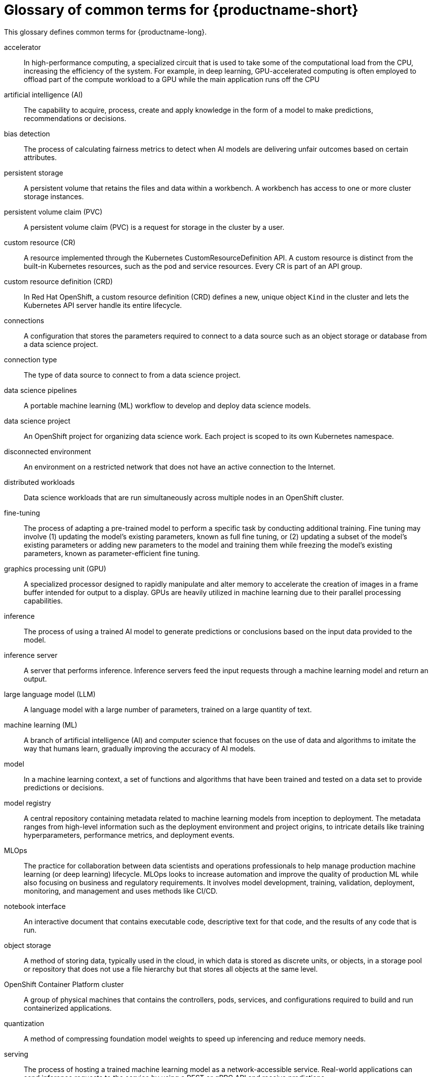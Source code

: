 :_module-type: REFERENCE

[id='glossary-of-common-terms-for-openshift-ai_{context}']
= Glossary of common terms for {productname-short}

This glossary defines common terms for {productname-long}.

accelerator:: In high-performance computing, a specialized circuit that is used to take some of the computational load from the CPU, increasing the efficiency of the system. For example, in deep learning, GPU-accelerated computing is often employed to offload part of the compute workload to a GPU while the main application runs off the CPU 
//Reference: IBM glossary https://dataplatform.cloud.ibm.com/docs/content/wsj/wscommon/glossary-wx.html?context=wx#x2048370

artificial intelligence (AI):: The capability to acquire, process, create and apply knowledge in the form of a model to make predictions, recommendations or decisions.
//Reference: https://dataplatform.cloud.ibm.com/docs/content/wsj/wscommon/glossary-wx.html?context=wx#x3448902

bias detection:: The process of calculating fairness metrics to detect when AI models are delivering unfair outcomes based on certain attributes.
//Reference:: IBM glossary https://dataplatform.cloud.ibm.com/docs/content/wsj/wscommon/glossary-wx.html?context=wx#x9721361

persistent storage:: A persistent volume that retains the files and data within a workbench. A workbench has access to one or more cluster storage instances.

persistent volume claim (PVC):: A persistent volume claim (PVC) is a request for storage in the cluster by a user.
//Reference https://redhat-documentation.github.io/supplementary-style-guide/#persistent-volume-claim

custom resource (CR):: A resource implemented through the Kubernetes CustomResourceDefinition API. A custom resource is distinct from the built-in Kubernetes resources, such as the pod and service resources. Every CR is part of an API group.
//Reference: https://github.com/openshift/openshift-docs/blob/main/contributing_to_docs/term_glossary.adoc#custom-resource

custom resource definition (CRD):: In Red Hat OpenShift, a custom resource definition (CRD) defines a new, unique object `Kind` in the cluster and lets the Kubernetes API server handle its entire lifecycle.
// Reference:: https://redhat-documentation.github.io/supplementary-style-guide/#custom-resource-definition

connections:: A configuration that stores the parameters required to connect to a data source such as an object storage or database from a data science project.  

connection type:: The type of data source to connect to from a data science project.

data science pipelines:: A portable machine learning (ML) workflow to develop and deploy data science models.

data science project::  An OpenShift project for organizing data science work. Each project is scoped to its own Kubernetes namespace.

disconnected environment:: An environment on a restricted network that does not have an active connection to the Internet.
// Reference: https://github.com/openshift/openshift-docs/blob/main/contributing_to_docs/term_glossary.adoc#disconnected

distributed workloads:: Data science workloads that are run simultaneously across multiple nodes in an OpenShift cluster.

fine-tuning:: The process of adapting a pre-trained model to perform a specific task by conducting additional training. Fine tuning may involve (1) updating the model’s existing parameters, known as full fine tuning, or (2) updating a subset of the model’s existing parameters or adding new parameters to the model and training them while freezing the model’s existing parameters, known as parameter-efficient fine tuning.
// Reference: RHEL AI glossary, https://dataplatform.cloud.ibm.com/docs/content/wsj/wscommon/glossary-wx.html?context=wx#x9094307

graphics processing unit (GPU):: A specialized processor designed to rapidly manipulate and alter memory to accelerate the creation of images in a frame buffer intended for output to a display. GPUs are heavily utilized in machine learning due to their parallel processing capabilities.
//Reference IBM Glossary https://dataplatform.cloud.ibm.com/docs/content/wsj/wscommon/glossary-wx.html?context=wx#x8987320

inference:: The process of using a trained AI model to generate predictions or conclusions based on the input data provided to the model. 

inference server:: A server that performs inference. Inference servers feed the input requests through a machine learning model and return an output.

large language model (LLM):: A language model with a large number of parameters, trained on a large quantity of text.
//Reference: https://dataplatform.cloud.ibm.com/docs/content/wsj/wscommon/glossary-wx.html?context=wx#x10298052

machine learning (ML):: A branch of artificial intelligence (AI) and computer science that focuses on the use of data and algorithms to imitate the way that humans learn, gradually improving the accuracy of AI models.

model:: In a machine learning context, a set of functions and algorithms that have been trained and tested on a data set to provide predictions or decisions. 
// https://dataplatform.cloud.ibm.com/docs/content/wsj/wscommon/glossary-wx.html?context=wx#x2245601

model registry:: A central repository containing metadata related to machine learning models from inception to deployment. The metadata ranges from high-level information such as the deployment environment and project origins, to intricate details like training hyperparameters, performance metrics, and deployment events.
// Reference: https://dataplatform.cloud.ibm.com/docs/content/wsj/wscommon/glossary-wx.html?context=wx#x8397498

MLOps:: The practice for collaboration between data scientists and operations professionals to help manage production machine learning (or deep learning) lifecycle. MLOps looks to increase automation and improve the quality of production ML while also focusing on business and regulatory requirements. It involves model development, training, validation, deployment, monitoring, and management and uses methods like CI/CD.
//Reference: https://dataplatform.cloud.ibm.com/docs/content/wsj/wscommon/glossary-wx.html?context=wx#x10072886

notebook interface:: An interactive document that contains executable code, descriptive text for that code, and the results of any code that is run.
// Reference https://dataplatform.cloud.ibm.com/docs/content/wsj/wscommon/glossary-wx.html?context=wx#x2031718

object storage:: A method of storing data, typically used in the cloud, in which data is stored as discrete units, or objects, in a storage pool or repository that does not use a file hierarchy but that stores all objects at the same level.
// Reference https://dataplatform.cloud.ibm.com/docs/content/wsj/wscommon/glossary-wx.html?context=wx#x5852343

OpenShift Container Platform cluster::  A group of physical machines that contains the controllers, pods, services, and configurations required to build and run containerized applications.
//Reference: https://redhat-documentation.github.io/supplementary-style-guide/#ocp-cluster

quantization:: A method of compressing foundation model weights to speed up inferencing and reduce memory needs.
//Reference https://dataplatform.cloud.ibm.com/docs/content/wsj/wscommon/glossary-wx.html?context=wx#x10451003

serving:: The process of hosting a trained machine learning model as a network-accessible service. Real-world applications can send inference requests to the service by using a REST or gRPC API and receive predictions.
// Reference: https://www.hopsworks.ai/dictionary/model-serving

serving runtime:: A configurable environment or system for deploying and managing a trained ML model. It also dynamically loads and unloads models of various formats and exposes a service endpoint for inferencing requests. 

vLLM:: A high-throughput and efficient inference engine for running large-language models that integrates with popular models and frameworks.

workbench:: An isolated environment for development and experimentation with ML models. Workbenches typically contain IDEs, such as JupyterLab, RStudio, and Visual Studio Code.

workbench image:: An image that includes preinstalled tools and libraries that you need for model development. Includes an integrated development environment (IDE) for developing your machine learning (ML) models.

YAML:: A human-readable data-serialization language. It is commonly used for configuration files and in applications where data is being stored or transmitted.
